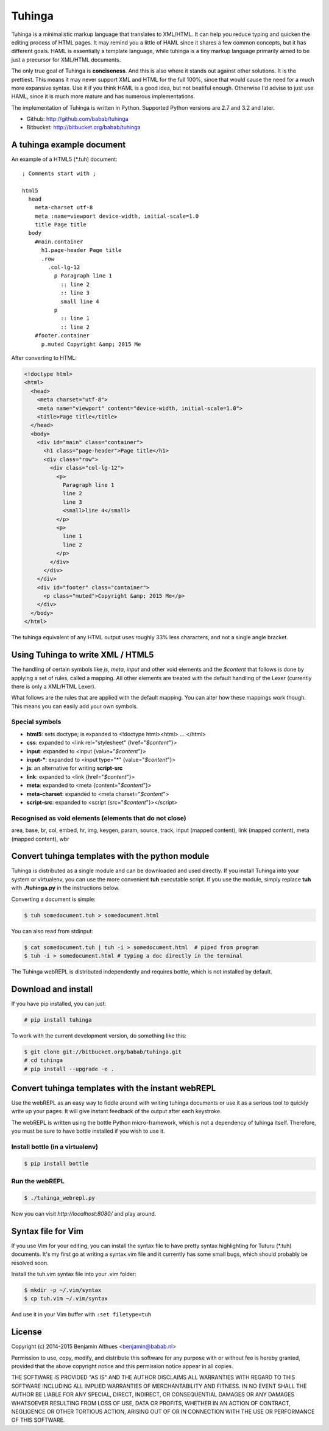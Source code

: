 Tuhinga
==============================================================================

.. image:: https://travis-ci.org/babab/tuhinga.svg?branch=master
    :target: https://travis-ci.org/babab/tuhinga

Tuhinga is a minimalistic markup language that translates to XML/HTML.
It can help you reduce typing and quicken the editing process of HTML
pages. It may remind you a little of HAML since it shares a few common
concepts, but it has different goals. HAML is essentially a template
language, while tuhinga is a tiny markup language primarily aimed to be
just a precursor for XML/HTML documents.

The only true goal of Tuhinga is **conciseness**. And this is also
where it stands out against other solutions. It is the prettiest.
This means it may never support XML and HTML for the full 100%, since
that would cause the need for a much more expansive syntax. Use it if
you think HAML is a good idea, but not beatiful enough. Otherwise I'd
advise to just use HAML, since it is much more mature and has numerous
implementations.

The implementation of Tuhinga is written in Python. Supported Python
versions are 2.7 and 3.2 and later.

- Github: http://github.com/babab/tuhinga
- Bitbucket: http://bitbucket.org/babab/tuhinga


A tuhinga example document
------------------------------------------------------------------------------

An example of a HTML5 (\*.tuh) document::

   ; Comments start with ;

   html5
     head
       meta-charset utf-8
       meta :name=viewport device-width, initial-scale=1.0
       title Page title
     body
       #main.container
         h1.page-header Page title
         .row
           .col-lg-12
             p Paragraph line 1
               :: line 2
               :: line 3
               small line 4
             p
               :: line 1
               :: line 2
       #footer.container
         p.muted Copyright &amp; 2015 Me

After converting to HTML:

.. code-block:: html

   <!doctype html>
   <html>
     <head>
       <meta charset="utf-8">
       <meta name="viewport" content="device-width, initial-scale=1.0">
       <title>Page title</title>
     </head>
     <body>
       <div id="main" class="container">
         <h1 class="page-header">Page title</h1>
         <div class="row">
           <div class="col-lg-12">
             <p>
               Paragraph line 1
               line 2
               line 3
               <small>line 4</small>
             </p>
             <p>
               line 1
               line 2
             </p>
           </div>
         </div>
       </div>
       <div id="footer" class="container">
         <p class="muted">Copyright &amp; 2015 Me</p>
       </div>
     </body>
   </html>


The tuhinga equivalent of any HTML output uses roughly 33% less
characters, and not a single angle bracket.


Using Tuhinga to write XML / HTML5
------------------------------------------------------------------------------

The handling of certain symbols like `js`, `meta`, `input` and other
void elements and the *$content* that follows is done by applying a
set of rules, called a mapping. All other elements are treated with
the default handling of the Lexer (currently there is only a XML/HTML
Lexer).

What follows are the rules that are applied with the default mapping.
You can alter how these mappings work though. This means you can easily
add your own symbols.

Special symbols
###############

- **html5**: sets doctype; is expanded to <!doctype html><html> ... </html>
- **css**: expanded to <link rel="stylesheet" {href="*$content*"}>
- **input**: expanded to <input {value="*$content*"}>
- **input-***: expanded to <input type="*" {value="*$content*"}>
- **js**: an alternative for writing **script-src**
- **link**: expanded to <link {href="*$content*"}>
- **meta**: expanded to <meta {content="*$content*"}>
- **meta-charset**: expanded to <meta charset="*$content*">
- **script-src**: expanded to <script {src="*$content*"}></script>

Recognised as void elements (elements that do not close)
########################################################

area, base, br, col, embed, hr, img, keygen, param, source, track,
input (mapped content), link (mapped content), meta (mapped content),
wbr


Convert tuhinga templates with the python module
------------------------------------------------------------------------------

Tuhinga is distributed as a single module and can be downloaded and
used directly. If you install Tuhinga into your system or
virtualenv, you can use the more convenient **tuh** executable script.
If you use the module, simply replace **tuh** with **./tuhinga.py** in
the instructions below.

Converting a document is simple:

.. code-block:: console

   $ tuh somedocument.tuh > somedocument.html

You can also read from stdinput:

.. code-block:: console

   $ cat somedocument.tuh | tuh -i > somedocument.html  # piped from program
   $ tuh -i > somedocument.html # typing a doc directly in the terminal

The Tuhinga webREPL is distributed independently and requires bottle,
which is not installed by default.


Download and install
--------------------

If you have pip installed, you can just:

.. code-block:: console

   # pip install tuhinga

To work with the current development version, do something like this:

.. code-block:: console

   $ git clone git://bitbucket.org/babab/tuhinga.git
   # cd tuhinga
   # pip install --upgrade -e .


Convert tuhinga templates with the instant webREPL
------------------------------------------------------------------------------

Use the webREPL as an easy way to fiddle around with writing tuhinga
documents or use it as a serious tool to quickly write up your pages. It
will give instant feedback of the output after each keystroke.

The webREPL is written using the bottle Python micro-framework, which is
not a dependency of tuhinga itself. Therefore, you must be sure to have
bottle installed if you wish to use it.

Install bottle (in a virtualenv)
################################

.. code-block:: console

   $ pip install bottle

Run the webREPL
###############

.. code-block:: console

   $ ./tuhinga_webrepl.py

Now you can visit *http://localhost:8080/* and play around.


Syntax file for Vim
------------------------------------------------------------------------------

If you use Vim for your editing, you can install the syntax file to have
pretty syntax highlighting for Tuturu (\*.tuh) documents. It's my first
go at writing a syntax.vim file and it currently has some small bugs,
which should probably be resolved soon.

.. image:: http://i.imgur.com/uqpEpjN.png

Install the tuh.vim syntax file into your .vim folder:

.. code-block:: console

   $ mkdir -p ~/.vim/syntax
   $ cp tuh.vim ~/.vim/syntax

And use it in your Vim buffer with ``:set filetype=tuh``


License
-------

Copyright (c) 2014-2015 Benjamin Althues <benjamin@babab.nl>

Permission to use, copy, modify, and distribute this software for any
purpose with or without fee is hereby granted, provided that the above
copyright notice and this permission notice appear in all copies.

THE SOFTWARE IS PROVIDED "AS IS" AND THE AUTHOR DISCLAIMS ALL WARRANTIES
WITH REGARD TO THIS SOFTWARE INCLUDING ALL IMPLIED WARRANTIES OF
MERCHANTABILITY AND FITNESS. IN NO EVENT SHALL THE AUTHOR BE LIABLE FOR
ANY SPECIAL, DIRECT, INDIRECT, OR CONSEQUENTIAL DAMAGES OR ANY DAMAGES
WHATSOEVER RESULTING FROM LOSS OF USE, DATA OR PROFITS, WHETHER IN AN
ACTION OF CONTRACT, NEGLIGENCE OR OTHER TORTIOUS ACTION, ARISING OUT OF
OR IN CONNECTION WITH THE USE OR PERFORMANCE OF THIS SOFTWARE.
